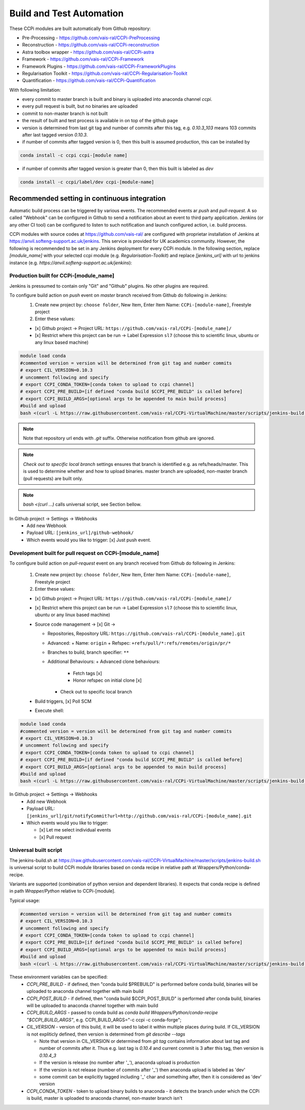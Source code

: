 Build and Test Automation
=========================

These CCPi modules are built automatically from Github repository:

* Pre-Processing - https://github.com/vais-ral/CCPi-PreProcessing
* Reconstruction - https://github.com/vais-ral/CCPi-reconstruction
* Astra toolbox wrapper - https://github.com/vais-ral/CCPi-astra
* Framework - https://github.com/vais-ral/CCPi-Framework
* Framework Plugins - https://github.com/vais-ral/CCPi-FrameworkPlugins
* Regularisation Toolkit - https://github.com/vais-ral/CCPi-Regularisation-Toolkit
* Quantification - https://github.com/vais-ral/CCPi-Quantification

With following limitation:

* every commit to master branch is built and binary is uploaded into anaconda channel `ccpi`.
* every pull request is built, but no binaries are uploaded
* commit to non-master branch is not built
* the result of built and test process is available in on top of the github page

* version is determined from last git tag and number of commits after this tag, e.g. `0.10.3_103` means 103 commits after last tagged version `0.10.3`.
* if number of commits after tagged version is 0, then this built is assumed production, this can be installed by

.. code-block:: shell
  
   conda install -c ccpi ccpi-[module name]
    
* if number of commits after tagged version is greater than 0, then this built is labeled as `dev` 

.. code-block:: shell

    conda install -c ccpi/label/dev ccpi-[module-name]
    
Recommended setting in continuous integration
---------------------------------------------

Automatic build process can be triggered by various events. The recommended events ar `push` and `pull-request`. 
A so called "Webhook" can be configured in Github to send a notification about an event to third party application. 
Jenkins (or any other CI tool) can be configured to listen to such notification and launch configured action, i.e. build process.

CCPi modules with source codes at https://github.com/vais-ral/ are configured with proprietar installation of Jenkins at https://anvil.softeng-support.ac.uk/jenkins. 
This service is provided for UK academics community. However, the following is recommended to be set in any Jenkins deployment 
for every CCPi module. In the following section, replace `[module_name]` with your selected ccpi module (e.g. `Regularisation-Toolkit`) and replace `[jenkins_url]` with
url to jenkins instance (e.g. `https://anvil.softeng-support.ac.uk/jenkins`):

Production built for CCPi-[module_name]
~~~~~~~~~~~~~~~~~~~~~~~~~~~~~~~~~~~~~~~
Jenkins is pressumed to contain only "Git" and "Github" plugins. No other plugins are required.

To configure build action on `push` event on `master` branch received from Github do following in Jenkins:
  1. Create new project by: ``choose folder``, New Item, Enter Item Name: ``CCPi-[module-name]``, Freestyle project
  2. Enter these values: 
  
  * [x] Github project -> Project URL: ``https://github.com/vais-ral/CCPi-[module_name]/``

  * [x] Restrict where this project can be run -> Label Expression ``sl7``  (choose this to scientific linux, ubuntu or any linux based machine)
.. image:: ../../pics/ccpibuild1.png

  * Source code management -> [x] Git -> 

    - Repositories, Repository URL: ``https://github.com/vais-ral/CCPi-[module_name].git``

    - Branches to build, branch specifier: ``*/master``

    - Additional Behaviours, Check out to specific local branch 

.. image:: ../../pics/ccpibuild2.png

  * Build triggers, [x] Github hook trigger for GITScm polling
.. image:: ../../pics/ccpibuild3.png

  * Execute shell:

.. code-block:: shell
   
   module load conda
   #commented version = version will be determined from git tag and number commits
   # export CIL_VERSION=0.10.3
   # uncomment following and specify
   # export CCPI_CONDA_TOKEN=[conda token to upload to ccpi channel]
   # export CCPI_PRE_BUILD=[if defined "conda build $CCPI_PRE_BUILD" is called before]
   # export CCPI_BUILD_ARGS=[optional args to be appended to main build process]
   #build and upload
   bash <(curl -L https://raw.githubusercontent.com/vais-ral/CCPi-VirtualMachine/master/scripts/jenkins-build.sh)

.. note:: Note that repository url ends with `.git` suffix. 
    Otherwise notification from github are ignored.
.. note:: *Check out to specific local branch* 
    settings ensures that branch is identified e.g. as refs/heads/master. This is used to determine whether and how to upload binaries. master branch are uploaded, non-master branch (pull requests) are built only.
.. note:: `bash <(curl ...)` calls universal script, see Section bellow.

.. image:: ../../pics/ccpibuild4.png

In Github project -> Settings -> Webhooks
  * Add new Webhook
  * Payload URL: ``[jenkins_url]/github-webhook/``
  * Which events would you like to trigger: [x] Just push event.    

.. image:: ../../pics/ccpibuild5.png  

Development built for pull request on CCPi-[module_name]
~~~~~~~~~~~~~~~~~~~~~~~~~~~~~~~~~~~~~~~~~~~~~~~~~~~~~~~~
To configure build action on `pull-request` event on any branch received from Github do following in Jenkins:

  1. Create new project by: ``choose folder``, New Item, Enter Item Name: ``CCPi-[module-name]``, Freestyle project
  2. Enter these values: 

  * [x] Github project -> Project URL: ``https://github.com/vais-ral/CCPi-[module_name]/``

  * [x] Restrict where this project can be run -> Label Expression ``sl7``  (choose this to scientific linux, ubuntu or any linux based machine)

  * Source code management -> [x] Git -> 
  
    - Repositories, Repository URL: ``https://github.com/vais-ral/CCPi-[module_name].git``
    - Advanced:
      + Name: ``origin``
      + Refspec: ``+refs/pull/*:refs/remotes/origin/pr/*``      
    - Branches to build, branch specifier: ``**``
    - Additional Behaviours:
      + Advanced clone behaviours: 
        + Fetch tags [x] 
        + Honor refspec on initial clone [x] 
      + Check out to specific local branch 
  * Build triggers, [x] Poll SCM
  * Execute shell::
.. code-block:: shell
  
   module load conda
   #commented version = version will be determined from git tag and number commits
   # export CIL_VERSION=0.10.3
   # uncomment following and specify
   # export CCPI_CONDA_TOKEN=[conda token to upload to ccpi channel]
   # export CCPI_PRE_BUILD=[if defined "conda build $CCPI_PRE_BUILD" is called before]
   # export CCPI_BUILD_ARGS=[optional args to be appended to main build process]
   #build and upload
   bash <(curl -L https://raw.githubusercontent.com/vais-ral/CCPi-VirtualMachine/master/scripts/jenkins-build.sh)

In Github project -> Settings -> Webhooks
  * Add new Webhook
  * Payload URL: ``[jenkins_url]/git/notifyCommit?url=http://github.com/vais-ral/CCPi-[module_name].git``
  * Which events would you like to trigger: 

    - [x] Let me select individual events
    - [x] Pull request

Universal built script
~~~~~~~~~~~~~~~~~~~~~~
The jenkins-build.sh at https://raw.githubusercontent.com/vais-ral/CCPi-VirtualMachine/master/scripts/jenkins-build.sh is
universal script to build CCPi module libraries based on conda recipe in relative path at Wrappers/Python/conda-recipe.

Variants are supported (combination of python version and dependent libraries).
It expects that conda recipe is defined in path `Wrapper/Python` relative to CCPi-[module].

Typical usage:

.. code-block:: shell
  
   #commented version = version will be determined from git tag and number commits
   # export CIL_VERSION=0.10.3
   # uncomment following and specify
   # export CCPI_CONDA_TOKEN=[conda token to upload to ccpi channel]
   # export CCPI_PRE_BUILD=[if defined "conda build $CCPI_PRE_BUILD" is called before]
   # export CCPI_BUILD_ARGS=[optional args to be appended to main build process]
   #build and upload
   bash <(curl -L https://raw.githubusercontent.com/vais-ral/CCPi-VirtualMachine/master/scripts/jenkins-build.sh)

These environment variables can be specified:
  * `CCPI_PRE_BUILD` - if defined, then "conda build $PREBUILD" is performed before conda build, binaries will be uploaded to anaconda channel together with main build
  * `CCPI_POST_BUILD` - if defined, then "conda build $CCPI_POST_BUILD" is performed after conda build, binaries will be uploaded to anaconda channel together with main build
  * `CCPI_BUILD_ARGS` - passed to conda build as `conda build Wrappers/Python/conda-recipe "$CCPI_BUILD_ARGS"`, e.g. CCPI_BUILD_ARGS="-c ccpi -c conda-forge";
  * `CIL_VERSION` - version of this build, it will be used to label it within multiple places during build. If CIL_VERSION is not expliticly defined, then version is determined from `git describe --tags`

    - Note that version in CIL_VERSION or determined from `git tag` contains information about last tag and number of commits after it. Thus e.g. last tag is `0.10.4` and current commit is 3 after this tag, then version is `0.10.4_3`
    - If the version is release (no number after '_'), anaconda upload is production
    - If the version is not release (number of commits after '_') then anaconda upload is labeled as 'dev'
    - some commit can be explicitly tagged including '_' char and something after, then it is considered as 'dev' version

  * `CCPI_CONDA_TOKEN` - token to upload binary builds to anaconda 
    - it detects the branch under which the CCPi is build, master is uploaded to anaconda channel, non-master branch isn't
